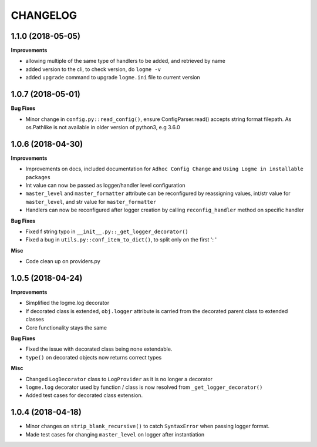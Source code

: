 =========
CHANGELOG
=========



1.1.0 (2018-05-05)
==================

**Improvements**

- allowing multiple of the same type of handlers to be added, and retrieved by name
- added version to the cli, to check version, do ``logme -v``
- added ``upgrade`` command to upgrade ``logme.ini`` file to current version




1.0.7 (2018-05-01)
==================

**Bug Fixes**

- Minor change in ``config.py::read_config()``, ensure ConfigParser.read() accepts string format filepath. As os.Pathlike is not
  available in older version of python3, e.g 3.6.0



1.0.6 (2018-04-30)
==================

**Improvements**

- Improvements on docs, included documentation for ``Adhoc Config Change`` and ``Using Logme in installable packages``
- Int value can now be passed as logger/handler level configuration
- ``master_level`` and ``master_formatter`` attribute can be reconfigured by reassigning values, int/str value for ``master_level``,
  and str value for ``master_formatter``
- Handlers can now be reconfigured after logger creation by calling ``reconfig_handler`` method on specific handler


**Bug Fixes**

- Fixed f string typo in ``__init__.py::_get_logger_decorator()``
- Fixed a bug in ``utils.py::conf_item_to_dict()``, to split only on the first ': '

**Misc**

- Code clean up on providers.py


1.0.5 (2018-04-24)
==================

**Improvements**

- Simplified the logme.log decorator
- If decorated class is extended, ``obj.logger`` attribute is carried from the decorated parent class to extended classes

- Core functionality stays the same


**Bug Fixes**

- Fixed the issue with decorated class being none extendable.
- ``type()`` on decorated objects now returns correct types


**Misc**

- Changed ``LogDecorator`` class to ``LogProvider`` as it is no longer a decorator
- ``logme.log`` decorator used by function / class is now resolved from ``_get_logger_decorator()``
- Added test cases for decorated class extension.


1.0.4 (2018-04-18)
==================

- Minor changes on ``strip_blank_recursive()`` to catch ``SyntaxError`` when passing logger format.
- Made test cases for changing ``master_level`` on logger after instantiation